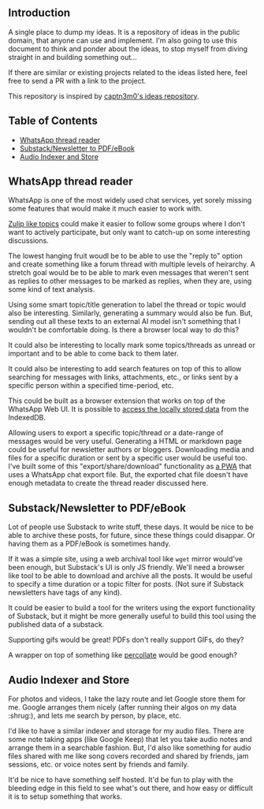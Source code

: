 #+STARTUP: indent

** Introduction
:PROPERTIES:
:TOC:      :ignore this
:END:

A single place to dump my ideas.  It is a repository of ideas in the public
domain, that anyone can use and implement.  I'm also going to use this document
to think and ponder about the ideas, to stop myself from diving straight in and
building something out...

If there are similar or existing projects related to the ideas listed here,
feel free to send a PR with a link to the project.

This repository is inspired by [[https://github.com/captn3m0/ideas/][captn3m0's ideas repository]].

** Table of Contents
:PROPERTIES:
:TOC:      :include all :ignore this
:END:

:CONTENTS:
- [[#whatsapp-thread-reader][WhatsApp thread reader]]
- [[#substacknewsletter-to-pdfebook][Substack/Newsletter to PDF/eBook]]
- [[#audio-indexer-and-store][Audio Indexer and Store]]
:END:

** WhatsApp thread reader

WhatsApp is one of the most widely used chat services, yet sorely missing some
features that would make it much easier to work with.

[[https://zulip.com/help/streams-and-topics][Zulip like topics]] could make it easier to follow some groups where I don't want
to actively participate, but only want to catch-up on some interesting
discussions.

The lowest hanging fruit woudl be to be able to use the "reply to" option and
create something like a forum thread with multiple levels of heirarchy.  A
stretch goal would be to be able to mark even messages that weren't sent as
replies to other messages to be marked as replies, when they are, using some
kind of text analysis.

Using some smart topic/title generation to label the thread or topic would also
be interesting.  Similarly, generating a summary would also be fun.  But,
sending out all these texts to an external AI model isn't something that I
wouldn't be comfortable doing.  Is there a browser local way to do this?

It could also be interesting to locally mark some topics/threads as unread or
important and to be able to come back to them later.

It could also be interesting to add search features on top of this to allow
searching for messages with links, attachments, etc., or links sent by a
specific person within a specified time-period, etc.

This could be built as a browser extension that works on top of the WhatsApp
Web UI. It is possible to [[https://mazzo.li/posts/whatsapp-backup.html][access the locally stored data]] from the IndexedDB.

Allowing users to export a specific topic/thread or a date-range of messages
would be very useful. Generating a HTML or markdown page could be useful for
newsletter authors or bloggers.  Downloading media and files for a specific
duration or sent by a specific user would be useful too.  I've built some of
this "export/share/download" functionality as [[https://github.com/punchagan/wa-share][a PWA]] that uses a WhatsApp chat
export file.  But, the exported chat file doesn't have enough metadata to
create the thread reader discussed here.

** Substack/Newsletter to PDF/eBook

Lot of people use Substack to write stuff, these days. It would be nice to be
able to archive these posts, for future, since these things could disappar. Or
having them as a PDF/eBook is sometimes handy.

If it was a simple site, using a web archival tool like ~wget~ mirror would've
been enough, but Substack's UI is only JS friendly. We'll need a browser like
tool to be able to download and archive all the posts. It would be useful to
specify a time duration or a topic filter for posts. (Not sure if Substack
newsletters have tags of any kind).

It could be easier to build a tool for the writers using the export
functionality of Substack, but it might be more generally useful to build this
tool using the published data of a substack.

Supporting gifs would be great! PDFs don't really support GIFs, do they?

A wrapper on top of something like [[https://github.com/danburzo/percollate][percollate]] would be good enough?

** Audio Indexer and Store

For photos and videos, I take the lazy route and let Google store them for
me. Google arranges them nicely (after running their algos on my data :shrug:),
and lets me search by person, by place, etc.

I'd like to have a similar indexer and storage for my audio files. There are
some note taking apps (like Google Keep) that let you take audio notes and
arrange them in a searchable fashion. But, I'd also like something for audio
files shared with me like song covers recorded and shared by friends, jam
sessions, etc. or voice notes sent by friends and family.

It'd be nice to have something self hosted. It'd be fun to play with the
bleeding edge in this field to see what's out there, and how easy or difficult
it is to setup something that works.

** COMMENT Crowd-sourced stats and highlights for Ultimate games

This is a pre-cursor and training data for the automated idea.

** COMMENT Automated Stats and Highlights for Ultimate games

I've this crazy idea that I've been wanting for many moons now. Would it be
possible to build automated stats for a game of Frisbee from a video?

- Who was on the line
- Who had how many scores, drops, assists, Ds

for starters..

This is from analyzing a game video?

Nine: If we can augment intelligence with fallback human input, will be cool

uc: Better solution would be having wearable on players wrist and track
positions and motions

Punch: No, I don't want to change the way the game is played.

Nine: Learn to detect players' faces and jersey numbers (pre fed before a
game). Learn to differentiate between a replay and live action. And learn to
detect drops, scores, D's.

uc: Disambiguate these

- what type of games., casual / professional / both
- video recorded by single camera single location or multiple cameras with close shots of all major events
- what is the min guaranteed resolution of video
- do players always wear jerseys with visible numbers
- guessing the solution should be independent of lighting and type of court etc
- do u have control over setting up cameras and recording of matches
- do u have further requirements of tracking player paths and length of player runs in future
- guessing u don't need stats in realtime

Punch: I'm thinking of an MVP. I don't want a solution that works 100% of the
time, without manual intervention.

Punch: It could be something that asks people to confirm if things are not 100%
clear. Was this a drop? Is this a score? Is this person Sivaraman? etc.

Punch: So, I guess let's say we want something that works for AUDL or US
college championships. They are always played on :rugby: fields,
outdoors. Everyone has numbers. Both team jerseys are distinguishable easily
(light vs dark). Videos are at least full HD. Important events often have close
ups or replays.

Punch: No control over :camera: initially. We are using already available
footage.

Punch: Player paths, disc paths, etc would be something I'd be interested in
later. Also which part of field has higher percentage of turnovers, what kind
of throws a player makes from what part of the field, etc etc. But MVP wouldn't
have all this obviously.

Nine: It's all in the percentages bro

Punch: A simpler idea for this which might be an even cheaper MVP would be to
allow just recording the passes and drops orally. Like commentary. And convert
that to stats.

Nine: True. Cheap way to generate labelled data too

Punch: Also, I don't think the market is super big for it to really pay. Just
in case folks were wondering.

uc: Hmm.. Many of the deep learning people tracking algos work on centroids and
distinctive features.. Both are difficult in sports and that too ultimate.. But
seems to be the first thing to try

Punch: It needn't be deep learning alone maybe? Like object detection + frame
tracking + deep learning

uc: Deep learning algos are based on the detection and frame tracking as well

uc:
<https://www.pyimagesearch.com/2018/07/23/simple-object-tracking-with-opencv/>
basic centroid tracking

uc: But post this.. U will have tougher tasks of identifying drops, passes..

Punch: Right, so this isn't necessarily deep learning. It can be if we want it
to. For the bounding box generation. Or it could just use simpler object
detection algos. This is what I meant above. :+1:

uc: Right.. But might be better to get deep learning algos if avlbl directly..

Punch: Do you think I'll be able to make a significant dent on this problem if
I work on it for a year?

uc: Year is a lot of time bro.. U will make dent if u work for a month

Punch: Umm, but it's a very hard problem I thought… :thinking:

uc: Hard is dependent on the level of accuracy and consistency u want to
achieve.. But I think its possible to fine tune.. If u can limit ur scope

Punch: The MVP I described above is my scope, let's say.

uc: For MVP I think it's possible within 1 month to achieve human and disc
tracking using tweaks of already avlbl algos and identifying some events like
number of times each player touches the disc types. .. Then I think you will
need time to setup a learning model that takes human augmentation to understand
different events and recognize patterns.. This might need more time for
development as well as augmentation

Punch: I'll be really psyched if I can get something that kinda works, in a
month. Cool!

** COMMENT Local Variables
# Local Variables:
# before-save-hook: org-make-toc
# End:
